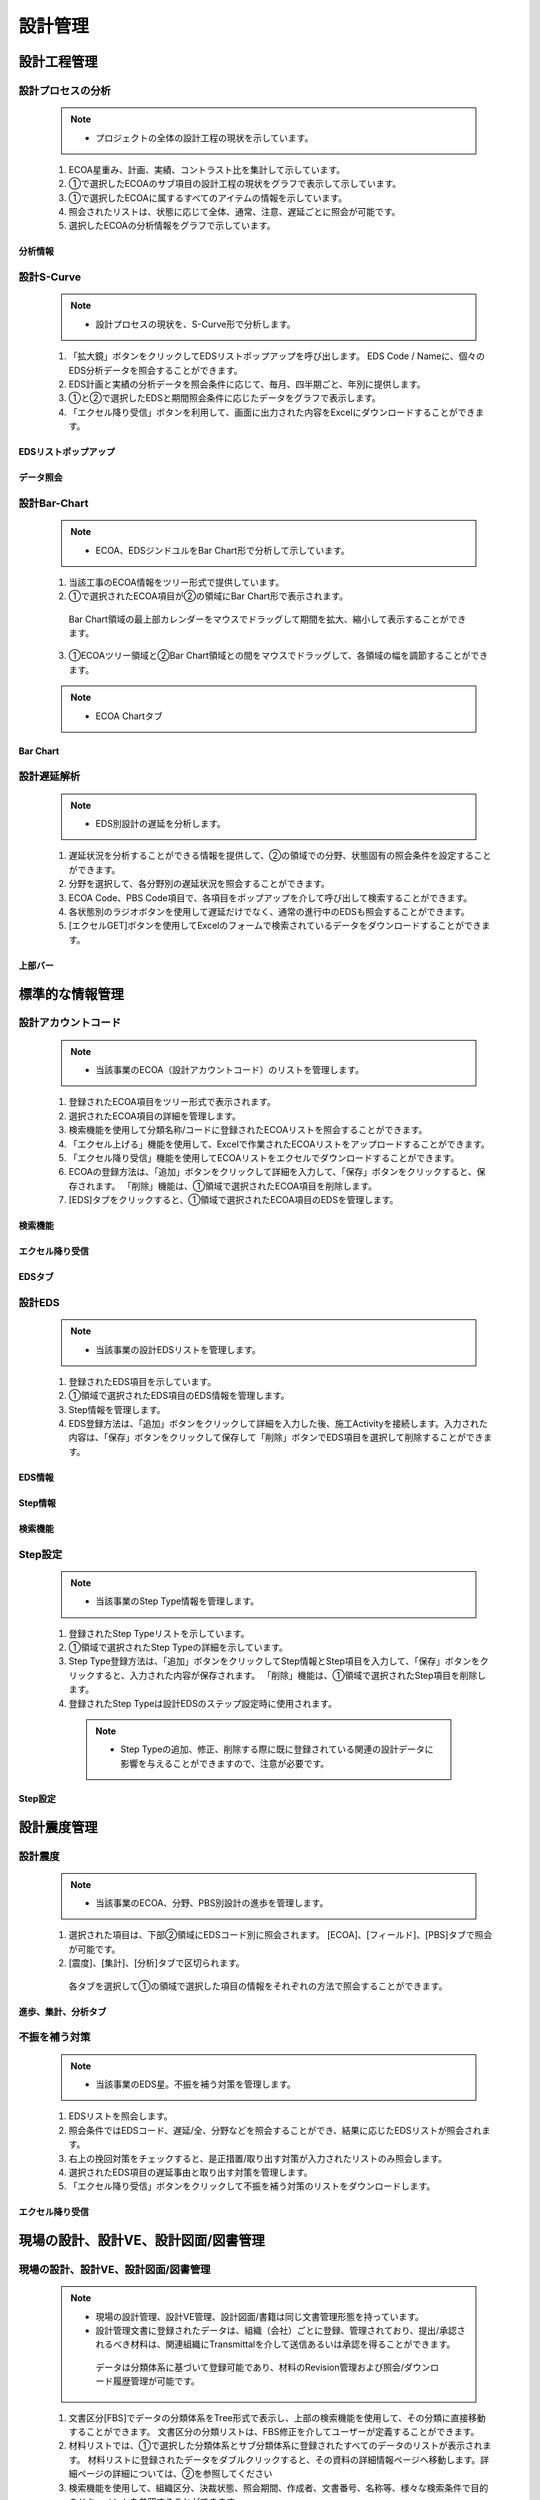 ﻿.. _menu_Engineering：


設計管理
########


設計工程管理
**************


設計プロセスの分析
==================

 .. note ::
  - プロジェクトの全体の設計工程の現状を示しています。

 1.  ECOA星重み、計画、実績、コントラスト比を集計して示しています。
 2. ①で選択したECOAのサブ項目の設計工程の現状をグラフで表示して示しています。
 3. ①で選択したECOAに属するすべてのアイテムの情報を示しています。
 4. 照会されたリストは、状態に応じて全体、通常、注意、遅延ごとに照会が可能です。
 5. 選択したECOAの分析情報をグラフで示しています。

.. image :: ../_images/E_0001.png

.. image :: ../_images/E_0002.png

分析情報
---------------

.. image :: ../_images/E_0003.png

 1. ②、③、④の領域のデータは、選択されたECOA基準に表示されます。

.. image :: ../_images/E_0004.png


設計S-Curve
============

 .. note ::
  - 設計プロセスの現状を、S-Curve形で分析します。

 1. 「拡大鏡」ボタンをクリックしてEDSリストポップアップを呼び出します。 EDS Code / Nameに、個々のEDS分析データを照会することができます。
 2.  EDS計画と実績の分析データを照会条件に応じて、毎月、四半期ごと、年別に提供します。
 3. ①と②で選択したEDSと期間照会条件に応じたデータをグラフで表示します。
 4. 「エクセル降り受信」ボタンを利用して、画面に出力された内容をExcelにダウンロードすることができます。

.. image :: ../_images/E_0005.png

.. image :: ../_images/E_0006.png

EDSリストポップアップ
--------------

.. image :: ../_images/E_0007.png
 
  1.  EDSリストポップアップメニューからCode / Nameに照会することができます。

データ照会
--------------
 
.. image :: ../_images/E_0008.png
 
 1. 月、四半期、年別にデータを照会することができます。

.. image :: ../_images/E_0009.png


設計Bar-Chart
==============

 .. note ::

  - ECOA、EDSジンドユルをBar Chart形で分析して示しています。


 1. 当該工事のECOA情報をツリー形式で提供しています。
 2. ①で選択されたECOA項目が②の領域にBar Chart形で表示されます。
   Bar Chart領域の最上部カレンダーをマウスでドラッグして期間を拡大、縮小して表示することができます。
 3. ①ECOAツリー領域と②Bar Chart領域との間をマウスでドラッグして、各領域の幅を調節することができます。

 .. note ::

  - ECOA Chartタブ

.. image :: ../_images/E_0010.png

.. image :: ../_images/E_0011.png

 .. note ::

  - ECOA Chartタブ

.. image :: ../_images/E_0012.png
 
 1.  [EDS Chart]タブ選択時①の領域にEDSリストが出力され、表示され、そのほかの機能は、ECOA Chartの機能と同じです。

Bar Chart
--------------

.. image :: ../_images/E_0013.png
 
 1. 上部Barは計画を意味して下部Barは、それに伴う業績を示しています


設計遅延解析
============

 .. note ::

  - EDS別設計の遅延を分析します。


 1. 遅延状況を分析することができる情報を提供して、②の領域での分野、状態固有の照会条件を設定することができます。
 2. 分野を選択して、各分野別の遅延状況を照会することができます。
 3.  ECOA Code、PBS Code項目で、各項目をポップアップを介して呼び出して検索することができます。
 4. 各状態別のラジオボタンを使用して遅延だけでなく、通常の進行中のEDSも照会することができます。
 5.  [エクセルGET]ボタンを使用してExcelのフォームで検索されているデータをダウンロードすることができます。

.. image :: ../_images/E_0014.png

.. image :: ../_images/E_0015.png

上部バー
--------------

.. image :: ../_images/E_0016.png

 1. 分野、ECOAコード。 PBS Code遅延状態での現状を照会することができます。


標準的な情報管理
**************


設計アカウントコード
============


 .. note ::

  - 当該事業のECOA（設計アカウントコード）のリストを管理します。

 1. 登録されたECOA項目をツリー形式で表示されます。
 2. 選択されたECOA項目の詳細を管理します。
 3. 検索機能を使用して分類名称/コードに登録されたECOAリストを照会することができます。
 4. 「エクセル上げる」機能を使用して、Excelで作業されたECOAリストをアップロードすることができます。
 5. 「エクセル降り受信」機能を使用してECOAリストをエクセルでダウンロードすることができます。
 6. ECOAの登録方法は、「追加」ボタンをクリックして詳細を入力して、「保存」ボタンをクリックすると、保存されます。 「削除」機能は、①領域で選択されたECOA項目を削除します。
 7. [EDS]タブをクリックすると、①領域で選択されたECOA項目のEDSを管理します。

.. image :: ../_images/E_0017.png

検索機能
--------------

.. image :: ../_images/E_0018.png
 
 1. 分野、計画日付、段階を設定し、該当するデータをエクセルでダウンロードすることができます。
 
.. image :: ../_images/E_0019.png

エクセル降り受信
--------------

.. image :: ../_images/E_0020.png
 
 1. 分野、計画日付、段階を設定し、該当するデータをエクセルでダウンロードすることができます。

EDSタブ
--------------

.. image :: ../_images/E_0021.png
 
  1. 「修正」ボタンをクリックすると、EDSを接続することができるポップアップウィンドウが表示されます。
  2. 「+」、「 - 」でEDSを追加、削除することができ、「保存」ボタンを押すと、右側の項目を基準に保存されます。


設計EDS
=======


 .. note ::

  - 当該事業の設計EDSリストを管理します。


 1. 登録されたEDS項目を示しています。
 2. ①領域で選択されたEDS項目のEDS情報を管理します。
 3.  Step情報を管理します。
 4.  EDS登録方法は、「追加」ボタンをクリックして詳細を入力した後、施工Activityを接続します。入力された内容は、「保存」ボタンをクリックして保存して「削除」ボタンでEDS項目を選択して削除することができます。
 

.. image :: ../_images/E_0022.png

.. image :: ../_images/E_0023.png


EDS情報
--------------

.. image :: ../_images/E_0024.png

 1. 施工Activityを接続するポップアップ照会画面です。接続するActivityを選択すると、EDS情報に出力されます。


Step情報
--------------

.. image :: ../_images/E_0025.png
 
 1.  Step Typeを選択すると、選択されたStep Typeに定義されたStepリストが下部に表示されます。
 2.  Step Typeの定義は、「設計管理>標準的な情報の管理> Step設定」メニューから管理します。


検索機能
--------------

.. image :: ../_images/E_0026.png

 1. 分類の名称及びコードに設計勘定コードのリストを検索することができます。


Step設定
=========


 .. note ::
  - 当該事業のStep Type情報を管理します。

 1. 登録されたStep Typeリストを示しています。
 2. ①領域で選択されたStep Typeの詳細を示しています。
 3.  Step Type登録方法は、「追加」ボタンをクリックしてStep情報とStep項目を入力して、「保存」ボタンをクリックすると、入力された内容が保存されます。 「削除」機能は、①領域で選択されたStep項目を削除します。
 4. 登録されたStep Typeは設計EDSのステップ設定時に使用されます。

  .. note ::
   - Step Typeの追加、修正、削除する際に既に登録されている関連の設計データに影響を与えることができますので、注意が必要です。


.. image :: ../_images/E_0027.png

.. image :: ../_images/E_0028.png

Step設定
--------------

.. image :: ../_images/E_0029.png
 
 1.  Step設定時に使用する項目をチェックボックスにチェックして名称、重み、空気を入力してください。
 2. 重みの合計は100％必要があります。


設計震度管理
**************


設計震度
========


 .. note ::
  - 当該事業のECOA、分野、PBS別設計の進歩を管理します。


 1. 選択された項目は、下部②領域にEDSコード別に照会されます。 [ECOA]、[フィールド]、[PBS]タブで照会が可能です。
 2.  [震度]、[集計]、[分析]タブで区切られます。
    各タブを選択して①の領域で選択した項目の情報をそれぞれの方法で照会することができます。

.. image :: ../_images/E_0030.png


.. image :: ../_images/E_0031.png

進歩、集計、分析タブ
-------------------

.. image :: ../_images/E_0032.png
 
 1. 実績項目をユーザーが直接入力します

.. image :: ../_images/E_0033.png
 
.. image :: ../_images/E_0034.png
 
 2. 選択したタブに応じた情報を表示します。


不振を補う対策
============

 .. note ::
  - 当該事業のEDS星。不振を補う対策を管理します。

 1.  EDSリストを照会します。
 2. 照会条件ではEDSコード、遅延/全、分野などを照会することができ、結果に応じたEDSリストが照会されます。
 3. 右上の挽回対策をチェックすると、是正措置/取り出す対策が入力されたリストのみ照会します。
 4. 選択されたEDS項目の遅延事由と取り出す対策を管理します。
 5. 「エクセル降り受信」ボタンをクリックして不振を補う対策のリストをダウンロードします。

.. image :: ../_images/E_0035.png

.. image :: ../_images/E_0036.png
 
エクセル降り受信
------------------

.. image :: ../_images/E_0037.png


現場の設計、設計VE、設計図面/図書管理
************************************

現場の設計、設計VE、設計図面/図書管理
====================================


 .. note ::
  - 現場の設計管理、設計VE管理、設計図面/書籍は同じ文書管理形態を持っています。
  - 設計管理文書に登録されたデータは、組織（会社）ごとに登録、管理されており、提出/承認されるべき材料は、関連​​組織にTransmittalを介して送信あるいは承認を得ることができます。
   データは分類体系に基づいて登録可能であり、材料のRevision管理および照会/ダウンロード履歴管理が可能です。
    
 1. 文書区分[FBS]でデータの分類体系をTree形式で表示し、上部の検索機能を使用して、その分類に直接移動することができます。
    文書区分の分類リストは、FBS修正を介してユーザーが定義することができます。
 2. 材料リストでは、①で選択した分類体系とサブ分類体系に登録されたすべてのデータのリストが表示されます。
    材料リストに登録されたデータをダブルクリックすると、その資料の詳細情報ページへ移動します。詳細ページの詳​​細については、②を参照してください
 3. 検索機能を使用して、組織区分、決裁状態、照会期間、作成者、文書番号、名称等、様々な検索条件で目的のドキュメントを参照することができます。
 4. ボタンの機能を使用して登録されたデータの照会と変更、新規材料の登録、登録された資料の削除が可能であり、選択された材料の分類体系移動、Transmittal発送、資料の一括登録とダウンロードが可能です。
 5. 「一括登録」ボタンをクリックする材料を一括登録することができるポップアップウィンドウが表示され、指定したExcelフォームと圧縮添付ファイル（.zip）を介してデータを一括登録することができます。
 6.  To Transmittal機能を使用して、選択したデータを他の組織（会社）に送付したり、レビュー/承認を要求することができます。
    材料リストからのデータの選択後、「To Transmittal」ボタンをクリックすると、Transmittal作成画面に直接移動するので、メニューに移動せずに楽にTransmittalを送信することができます。
 7. Auto Transmittal機能を利用すると、選択材料を、以前に送信したTransmittalと同じ設定で再送信することができます。
 8. ダウン受信機能を使用して選択材料の多数の添付ファイルを圧縮して.zipファイルとして一度ダウンロードすることができます。
 9. データの新規登録、変更、照会時の詳細情報ページへ移行し、詳細情報ページでは、「詳細」、「Revision」、「Event Log」のタブ機能で構成されています。
    「詳細」タブでは、リストから選択した材料の詳細照会、修正、および新規改訂が可能です。
    「Revision」タブでは、材料のRevision履歴と詳細情報を確認できます。
    「Event Log」タブでは、資料の閲覧履歴とダウンロード履歴を確認することができます。

.. image :: ../_images/E_0038.png

.. image :: ../_images/E_0039.png

材料リスト
------------------

.. image :: ../_images/E_0040.png
 
 1. 材料リストでは、登録された資料の登録番号、名称、Revision番号、Version、分野、登録者などの情報が表示され、同じ登録番号について最終Revisionデータだけのリストに表示されます。
 2. 「履歴表示」をチェックすると、ドキュメントの以前のRevisionもリストに表示されます。
 3. 「Show Review Info」チェック時の文書のTransmittalを通じた検討結果および検討の情報を追加で照会することができます。
 4. 登録された資料に添付ファイルがある場合は、アイコンが表示され、その材料をTransmittalを介して送信あるいは承認要求する場合、アイコンが表示されます。 Transmittalを通じた検討および承認が進行中のデータは、アイコンが表示され、レビューと承認が完了するまで材料を変更したり、Revisionさせることができません。
 5. 登録された資料をダブルクリックすると、その資料の詳細情報ページへ移動します。

検索機能
------------------

.. image :: ../_images/E_0041.png
 
 1. 検索機能を利用して、登録された文書を照会することができます。
 2. 検索条件を入力後、「検索」ボタンをクリックすると、その条件に合ったドキュメントの一覧が照会されます。
 3. 「履歴表示」をチェックすると、ドキュメントの以前のRevisionもリストに表示されます。
 4. 「Show Review Info」チェック時の文書のTransmittalを通じた検討結果および検討の情報を追加で照会することができます。
 5. 手順を選択すると、データのリストが選択した列でソートされて表示されます。

ボタンの機能
------------------

.. image :: ../_images/E_0042.png
 
 1. 「詳細情報」ボタンをクリックすると、選択したデータの詳細情報ページへ移動します。
 2. 登録されたデータを選択し、「分類移動」ボタンをクリックすると、選択した材料を他の材料分類に移動させることができます。
 3. 登録」ボタンをクリックすると、新しいデータを登録することができる詳細情報ページへ移動します。
 4. 「一括登録」ボタンをクリックすると、データを一括登録することができるポップアップウィンドウが表示され、指定したExcelフォームと圧縮添付ファイル（.zip）を介してデータを一括登録することができます。
 5. 「削除」ボタンをクリックすると、登録された資料を削除することができます。
 6. 材料を選択して、「To Transmittal」あるいは「Auto Transmittal」ボタンをクリックすると、選択材料をTransmittalすることができ、「降りて受信」ボタンを押すと、登録されたファイルをダウンロードします。

一括登録
------------------

.. image :: ../_images/E_0043.png

.. image :: ../_images/E_0044.png

.. image :: ../_images/E_0045.png

  1. 「エクセルフォーム降り受信」ボタンを押して一括登録フォームフォームをダウンロードした後、フォームのサンプルを参考にしてデータ情報とファイル情報を作成します。？Excelファイルと一緒に登録される添付ファイルを圧縮して準備します。
  2. 作成されたExcelファイルと圧縮添付ファイル（.zip）を選択すると、下部のファイルリストに、選択したファイルが表示され、「一時保存」ボタンをクリックすると、ファイルをサーバーにアップロードします。？ファイルのアップロードが完了したら、データリストが表示され確認後、異常がない時の上部の「保存」ボタンをクリックすると、資料として登録されます。
  3. 保存していないデータはデータとして登録されていないウィンドウが閉じば削除されます。

To Transmittal
------------------

.. image :: ../_images/E_0046.png
 
 1. 材料リストからのデータの選択後、「To Transmittal」ボタンをクリックすると、Transmittal作成画面に移動します。
 2. 選択された材料は、Transmittalの転送データとして自動的に入力されて表示され、Transmittal情報入力後、発送します。
 3.  Transmittal作成の詳細については、このマニュアル10. 2. 2文書送付全項目を参照してください。？Transmittalを介して送信されたデータは、ドキュメントのリストにアイコンが表示されます。

Auto Transmittal
------------------

.. image :: ../_images/E_0047.png
 
 1. 以前Revisionの材料がすでにTransmittalを介して送られた場合、新規Revisionされたデータは、以前Transmittal設定を同じように使用することができます。 Auto Transmittalが可能な材料は、リストにアイコンが表示されます。
 2. 材料の選択後、「Auto Transmittalボタンをクリックすると、以前のTransmittal履歴が表示され、選択されたTransmittalと同じ設定で新規Revisionされた資料を再送信します。
 3.  Auto Transmittal機能を介してデータのレビュー/承認プロセス中、同じように発生するTransmittal作成作業を軽減することができます。

ダウン取得
------------------

 1. 材料リストからダウンロードしたい項目を選択した後「降りて受信」ボタンをクリックすると、そのデータの添付ファイルを圧縮して.zipファイルとしてダウンロードすることができます。
 2. 複数の材料をダウンロードする必要がする場合降り受信機能により、詳細情報ページを経由せずに簡単に添付ファイルをダウンロードすることができます。

詳細
----

.. image :: ../_images/E_0048.png
 
 1. 詳細修正後「保存」ボタンを押すと、RevisionおよびVersion変更せずに修正された内容で保存されます。 Revisionを新たに設定したり、添付ファイルを交換した場合は、通常の保存が不可能であり、「新規改正」ボタンをクリックして変更された内容で新規Revisionを作成する必要があります。 Revisionを変更せずに「新規改正」ボタンをクリックすると、Revisionは変化がなく、Versionのみ上がります。 「閉じる」ボタンをクリックする材料のリストページに戻ります。
 2. 情報領域では、登録番号（文書/図面番号）、名称、Revision情報、文書区分、状態、分野、碑文評価（セキュリティ評価）などの資料の属性情報を管理します。
 3. 添付ファイル領域に対応するデータの実データであるファイルを登録し、管理します。？添付ファイルの変更時に既存の添付ファイルのフォームに登録することができません。必ず「置換するファイル」ボタンをクリックすると、表示される新しい添付ファイルの登録フォームに登録必要があります。？添付ファイルが変更されると、新規の改正で保存する必要があり、一般的な保存はできません。
 4. Transmittal情報領域にTransmittalを発送した資料である場合にのみ、情報が表示されます。 当該資料のレビュー/承認の結果とTransmittal情報が表示されます。

.. image :: ../_images/E_0049.png
 
 5. データのRevision履歴リストが表示され、Revision、Version、名称者、登録日の情報が表示されます。
 6. 選択したRevisionの詳細情報を表示し、そのRevisionのファイルをダウンロードすることができます。

.. image :: ../_images/E_0050.png

 7. データの登録、修正、Revision履歴や検索履歴、ファイルのダウンロード記録などの資料に関連するすべてのイベントLogを発生時間順に表示されます。
